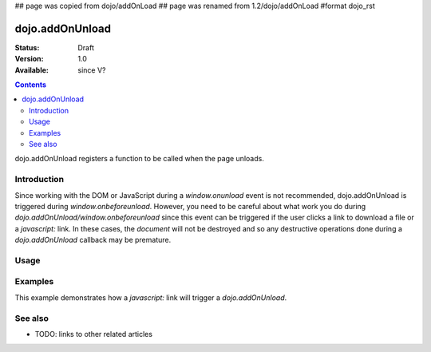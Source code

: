 ## page was copied from dojo/addOnLoad
## page was renamed from 1.2/dojo/addOnLoad
#format dojo_rst

dojo.addOnUnload
================

:Status: Draft
:Version: 1.0
:Available: since V?

.. contents::
   :depth: 2

dojo.addOnUnload registers a function to be called when the page unloads.


============
Introduction
============

Since working with the DOM or JavaScript during a `window.onunload` event is not recommended, dojo.addOnUnload is triggered during `window.onbeforeunload`.  However, you need to be careful about what work you do during `dojo.addOnUnload/window.onbeforeunload` since this event can be triggered  if the user clicks a link to download a file or a `javascript:` link.  In these cases, the `document` will not be destroyed and so any destructive operations done during a `dojo.addOnUnload` callback may be premature.


=====
Usage
=====

.. code-block :: javascript
 :linenos:

 <script type="text/javascript">
   // declare a function to do the unload work
   var unLoad = function() {
     // do some unload stuff
     alert("unloading...");
   }
   // pass a function pointer
   dojo.addOnUnload(unLoad);

   // call a method of an object
   dojo.addOnUnload(window, "unLoad");

   // pass an object and an anonymous function
   dojo.addOnUnload(window, function() {alert("we're out of here!");});
 </script>



========
Examples
========

This example demonstrates how a `javascript:` link will trigger a `dojo.addOnUnload`.

.. cv-compound::

  .. cv:: javascript

    <script type="text/javascript">
      // declare a function to do the unload work
      var unLoad = function() {
        // do some unload stuff
        alert("unloading...");
      }
      // pass a function pointer
      dojo.addOnUnload(unLoad);
    </script>

  .. cv:: html

    This <a href="javascript:unLoad()">link</a> has an <pre>href="javascript:unLoad()"</pre> which fires dojo.addOnUnload but won't destroy the page.

========
See also
========

* TODO: links to other related articles
